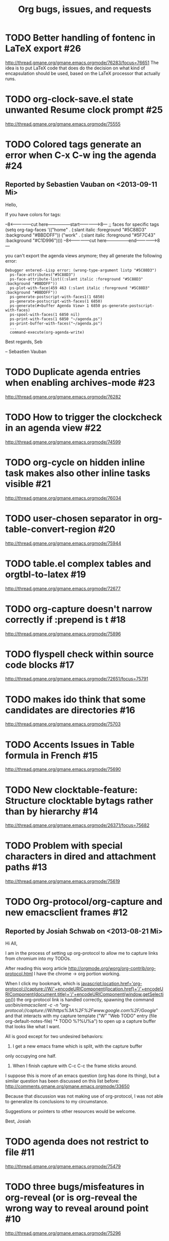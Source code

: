 # This is the unofficial Org mode bug and issue tracker

#+TITLE: Org bugs, issues, and requests
#+OPTIONS: num:nil toc:1
#+BIND: org-export-with-tags t
#+TODO: TODO STARTED | RESOLVED CANCELED 


* TODO Better handling of fontenc in LaTeX export			:#26:
http://thread.gmane.org/gmane.emacs.orgmode/76283/focus=76651
The idea is to put LaTeX code that does do the decision on
what kind of encapsulation should be used, based on the LaTeX
processor that actually runs.

* TODO org-clock-save.el state unwanted Resume clock prompt		:#25:
  http://thread.gmane.org/gmane.emacs.orgmode/75555
  

* TODO Colored tags generate an error when C-x C-w ing the agenda	:#24:
** Reported by Sebastien Vauban on <2013-09-11 Mi>
Hello,

If you have colors for tags:

--8<---------------cut here---------------start------------->8---
 ;; faces for specific tags
 (setq org-tag-faces
       '(("home" .
          (:slant italic
           :foreground "#5C88D3" :background "#BBDDFF"))
         ("work" .
          (:slant italic
           :foreground "#5F7C43" :background "#C1D996"))))
--8<---------------cut here---------------end--------------->8---

you can't export the agenda views anymore; they all generate the following
error:

#+begin_src text
 Debugger entered--Lisp error: (wrong-type-argument listp "#5C88D3")
   ps-face-attributes("#5C88D3")
   ps-face-attribute-list((:slant italic :foreground "#5C88D3" :background "#BBDDFF"))
   ps-plot-with-face(459 463 (:slant italic :foreground "#5C88D3" :background "#BBDDFF"))
   ps-generate-postscript-with-faces1(1 6850)
   ps-generate-postscript-with-faces(1 6850)
   ps-generate(#<buffer Agenda View> 1 6850 ps-generate-postscript-with-faces)
   ps-spool-with-faces(1 6850 nil)
   ps-print-with-faces(1 6850 "~/agenda.ps")
   ps-print-buffer-with-faces("~/agenda.ps")
   ...
   command-execute(org-agenda-write)
#+end_src

Best regards,
 Seb

-- 
Sebastien Vauban



* TODO Duplicate agenda entries when enabling archives-mode		:#23:
  http://thread.gmane.org/gmane.emacs.orgmode/76282

* TODO How to trigger the clockcheck in an agenda view			:#22:
  http://thread.gmane.org/gmane.emacs.orgmode/74599

* TODO org-cycle on hidden inline task makes also other inline tasks visible :#21:
  http://thread.gmane.org/gmane.emacs.orgmode/76034

* TODO user-chosen separator in org-table-convert-region		:#20:
  http://thread.gmane.org/gmane.emacs.orgmode/75944

* TODO table.el complex tables and orgtbl-to-latex			:#19:
  http://thread.gmane.org/gmane.emacs.orgmode/72677

* TODO org-capture doesn't narrow correctly if :prepend is t		:#18:
  http://thread.gmane.org/gmane.emacs.orgmode/75896

* TODO flyspell check within source code blocks				:#17:
  http://thread.gmane.org/gmane.emacs.orgmode/72651/focus=75791

* TODO makes ido think that some candidates are directories		:#16:
  http://thread.gmane.org/gmane.emacs.orgmode/75703

* TODO Accents Issues in Table formula in French			:#15:
  http://thread.gmane.org/gmane.emacs.orgmode/75690

* TODO New clocktable-feature: Structure clocktable bytags rather than by hierarchy :#14:
  http://thread.gmane.org/gmane.emacs.orgmode/26371/focus=75682

* TODO Problem with special characters in dired and attachment paths	:#13:
  http://thread.gmane.org/gmane.emacs.orgmode/75619

* TODO Org-protocol/org-capture and new emacsclient frames		:#12:
** Reported by Josiah Schwab on <2013-08-21 Mi>

Hi All,

I am in the process of setting up org-protocol to allow me to capture
links from chromium into my TODOs.

After reading this worg article
http://orgmode.org/worg/org-contrib/org-protocol.html
I have the chrome -> org portion working.

When I click my bookmark, which is
 javascript:location.href='org-protocol://capture://W/'+encodeURIComponent(location.href)+'/'+encodeURIComponent(document.title)+'/'+encodeURIComponent(window.getSelection())
the org-protocol link is handled correctly, spawning the command
 /usr/bin/emacsclient -c -n "org-protocol://capture://W/https%3A%2F%2Fwww.google.com%2F/Google/"
and that interacts with my capture template
 ("W" "Web TODO" entry (file org-default-notes-file) "* TODO %?\n%U\n%a\n")
to open up a capture buffer that looks like what I want.

All is good except for two undesired behaviors:
 1) I get a new emacs frame which is split, with the capture buffer
 only occupying one half.
 2) When I finish capture with C-c C-c the frame sticks around.

I suppose this is more of an emacs question (org has done its thing),
but a similar question has been discussed on this list before:
http://comments.gmane.org/gmane.emacs.orgmode/33650 

Because that discussion was not making use of org-protocol, I was not
able to generalize its conclusions to my circumstance.

Suggestions or pointers to other resources would be welcome.

Best,
Josiah


* TODO agenda does not restrict to file					:#11:
  http://thread.gmane.org/gmane.emacs.orgmode/75479

* TODO three bugs/misfeatures in org-reveal (or is org-reveal the wrong way to reveal around point :#10:
  http://thread.gmane.org/gmane.emacs.orgmode/75296

* TODO restriction lock ignored in indirect buffer			 :#9:
** Reported by Samuel Wales on <2013-07-21 So>

create an indirect buffer for a subtree
set restriction lock to that subtree
agenda m LEVEL>0

what i saw: the entire file
what i expected: the subtree

Thanks.

Samuel



* TODO Restruct `org-create-formula-image' function			 :#8:
  http://thread.gmane.org/gmane.emacs.orgmode/74908

* TODO Agenda Search and org-agenda-text-search-extra-files		 :#7:
  http://thread.gmane.org/gmane.emacs.orgmode/74922

* TODO Ido org-refile results in misfiling				 :#6:
  http://thread.gmane.org/gmane.emacs.orgmode/56578/focus=56622

* TODO refile cache and auto-save files					 :#5:
  http://thread.gmane.org/gmane.emacs.orgmode/74213

* TODO Can org regenerate the cache automatically			 :#4:
** Reported by Samuel Wales on <2013-06-24 Mo>
  Cannot find Gmane link
When Org says this:

  "Please regenerate the refile cache with `C-0 C-c C-w'"

I wonder if it makes sense to:

 1) regenerate the cache automatically
    - probably usually the user still wants to refile
 2) for a massive increase in speed, ONLY regenerate it for
    whichever file is out of date

Thanks.

Samuel


* TODO how to refile without refiling in order to cache a restricted refile? :#3:
  http://thread.gmane.org/gmane.emacs.orgmode/73636

* TODO [Feature Request] Make property-drawers exportable		 :#2:
  http://thread.gmane.org/gmane.emacs.orgmode/73597

* TODO Exporting verbatim and code to html converts -- to en dash	 :#1:
  http://thread.gmane.org/gmane.emacs.orgmode/72967
  
* -----------------------------------------------------------------------
* Archive of resolved and canceled issues
